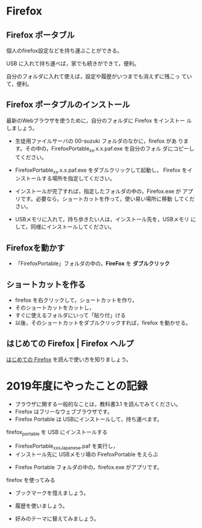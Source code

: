 * Firefox
** Firefox ポータブル

   個人のfirefox設定などを持ち運ぶことができる。

   USB に入れて持ち運べば，家でも続きができて，便利。

   自分のフォルダに入れて使えば，設定や履歴がいつまでも消えずに残こっ
   ていて，便利。

** Firefox ポータブルのインストール

    最新のWebブラウザを使うために，自分のフォルダに Firefox をインストー
    ルしましょう。

    - 生徒用ファイルサーバの 00-suzuki フォルダのなかに，firefox があ
      ります。その中の，FirefoxPortable_xx.x.x.paf.exe を自分のフォル
      ダにコピーしてください。

    - FirefoxPortable_xx.x.x.paf.exe をダブルクリックして起動し，
      Firefox をインストールする場所を指定してください。

    - インストールが完了すれば，指定したフォルダの中の，Firefox.exe が
      アプリです。必要なら，ショートカットを作って，使い易い場所に移動
      してください。

    - USBメモリに入れて，持ち歩きたい人は，インストール先を，USBメモリ
      にして，同様にインストールしてください。


** Firefoxを動かす

  - 「FirefoxPortable」フォルダの中の，*FireFox* を *ダブルクリック*

** ショートカットを作る

- firefox を右クリックして，ショートカットを作り，
- そのショートカットをカットし，
- すぐに使えるフォルダにいって「貼り付」ける
- 以後，そのショートカットをダブルクリックすれば，firefox を動かせる。

** はじめての Firefox | Firefox ヘルプ

   [[https://support.mozilla.org/ja/kb/get-started-firefox-overview-main-features][はじめての Firefox]] を読んで使い方を知りましょう。


* 2019年度にやったことの記録

    - ブラウザに関する一般的なことは，教科書3.1 を読んでみてください。
    - Firefox はフリーなウェブブラウザです。
    - Firefox Portable は USBにインストールして，持ち運べます。

**** firefox_portable を USB にインストールする

     - FirefoxPortable_xxx_Japanese.paf を実行し，
     - インストール先に USBメモリ場の FirefoxPortable をえらぶ
    - Firefox Portable フォルダの中の，firefox.exe がアプリです。

**** firefox を使ってみる

    - ブックマークを憶えましょう。

    - 履歴を使いましょう。

    - 好みのテーマに替えてみましょう。









   



    
